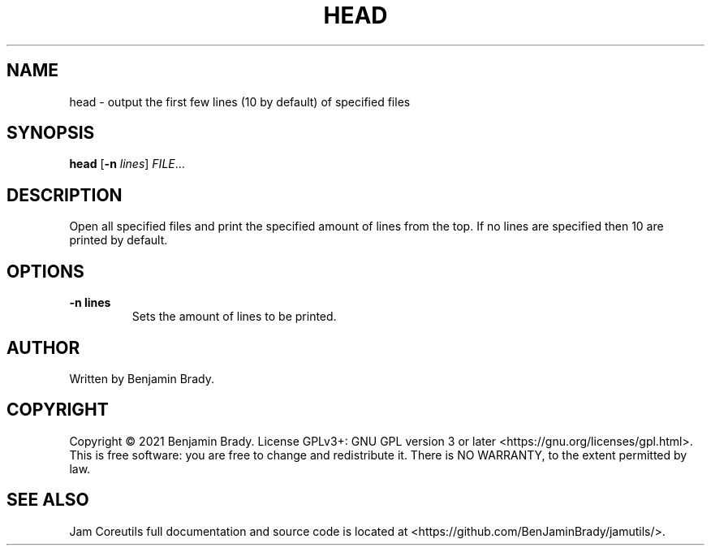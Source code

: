 .TH HEAD 1 head
.SH NAME
head - output the first few lines (10 by default) of specified files
.SH SYNOPSIS
.B head
.RB [ \-n
.IR lines ]
.IR FILE ...
.SH DESCRIPTION
Open all specified files and print the specified amount of lines
from the top. If no lines are specified then 10 are printed by default.
.SH OPTIONS
.TP
.B \-n " lines"
Sets the amount of lines to be printed.
.SH AUTHOR
Written by Benjamin Brady.
.SH COPYRIGHT
Copyright \(co 2021 Benjamin Brady. License GPLv3+: GNU GPL version 3 or later
<https://gnu.org/licenses/gpl.html>. This is free software: you are free to
change and redistribute it. There is NO WARRANTY, to the extent permitted by
law.
.SH SEE ALSO
Jam Coreutils full documentation and source code is located at
<https://github.com/BenJaminBrady/jamutils/>.
